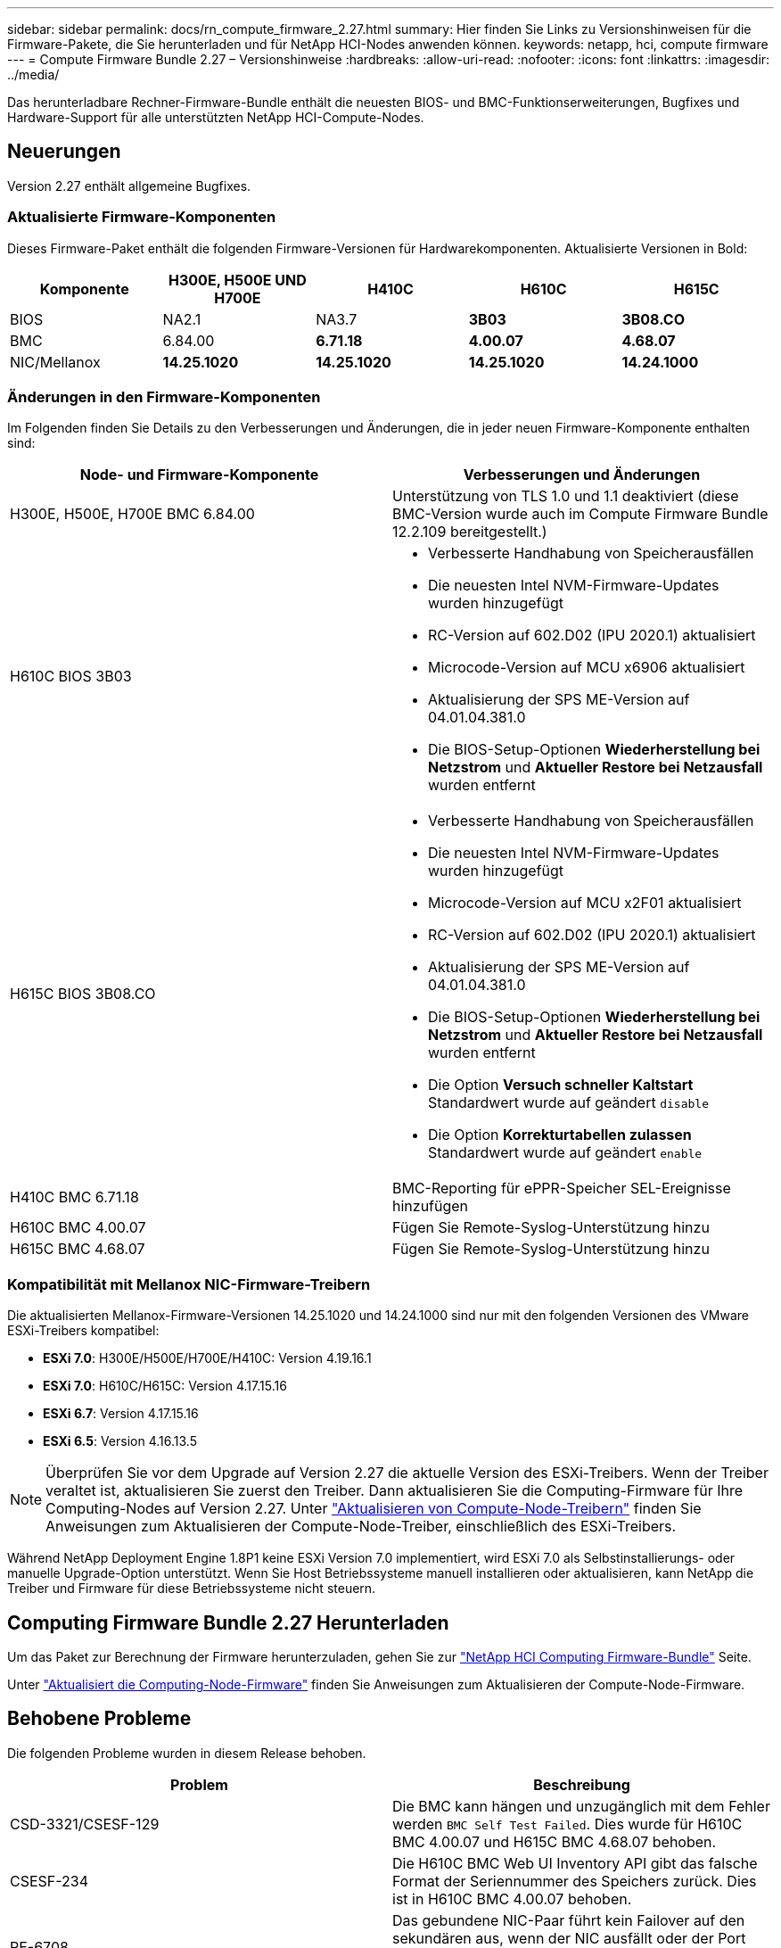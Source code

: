 ---
sidebar: sidebar 
permalink: docs/rn_compute_firmware_2.27.html 
summary: Hier finden Sie Links zu Versionshinweisen für die Firmware-Pakete, die Sie herunterladen und für NetApp HCI-Nodes anwenden können. 
keywords: netapp, hci, compute firmware 
---
= Compute Firmware Bundle 2.27 – Versionshinweise
:hardbreaks:
:allow-uri-read: 
:nofooter: 
:icons: font
:linkattrs: 
:imagesdir: ../media/


[role="lead"]
Das herunterladbare Rechner-Firmware-Bundle enthält die neuesten BIOS- und BMC-Funktionserweiterungen, Bugfixes und Hardware-Support für alle unterstützten NetApp HCI-Compute-Nodes.



== Neuerungen

Version 2.27 enthält allgemeine Bugfixes.



=== Aktualisierte Firmware-Komponenten

Dieses Firmware-Paket enthält die folgenden Firmware-Versionen für Hardwarekomponenten. Aktualisierte Versionen in Bold:

|===
| Komponente | H300E, H500E UND H700E | H410C | H610C | H615C 


| BIOS | NA2.1 | NA3.7 | *3B03* | *3B08.CO* 


| BMC | 6.84.00 | *6.71.18* | *4.00.07* | *4.68.07* 


| NIC/Mellanox | *14.25.1020* | *14.25.1020* | *14.25.1020* | *14.24.1000* 
|===


=== Änderungen in den Firmware-Komponenten

Im Folgenden finden Sie Details zu den Verbesserungen und Änderungen, die in jeder neuen Firmware-Komponente enthalten sind:

|===
| Node- und Firmware-Komponente | Verbesserungen und Änderungen 


| H300E, H500E, H700E BMC 6.84.00 | Unterstützung von TLS 1.0 und 1.1 deaktiviert (diese BMC-Version wurde auch im Compute Firmware Bundle 12.2.109 bereitgestellt.) 


| H610C BIOS 3B03  a| 
* Verbesserte Handhabung von Speicherausfällen
* Die neuesten Intel NVM-Firmware-Updates wurden hinzugefügt
* RC-Version auf 602.D02 (IPU 2020.1) aktualisiert
* Microcode-Version auf MCU x6906 aktualisiert
* Aktualisierung der SPS ME-Version auf 04.01.04.381.0
* Die BIOS-Setup-Optionen *Wiederherstellung bei Netzstrom* und *Aktueller Restore bei Netzausfall* wurden entfernt




| H615C BIOS 3B08.CO  a| 
* Verbesserte Handhabung von Speicherausfällen
* Die neuesten Intel NVM-Firmware-Updates wurden hinzugefügt
* Microcode-Version auf MCU x2F01 aktualisiert
* RC-Version auf 602.D02 (IPU 2020.1) aktualisiert
* Aktualisierung der SPS ME-Version auf 04.01.04.381.0
* Die BIOS-Setup-Optionen *Wiederherstellung bei Netzstrom* und *Aktueller Restore bei Netzausfall* wurden entfernt
* Die Option *Versuch schneller Kaltstart* Standardwert wurde auf geändert `disable`
* Die Option *Korrekturtabellen zulassen* Standardwert wurde auf geändert `enable`




| H410C BMC 6.71.18 | BMC-Reporting für ePPR-Speicher SEL-Ereignisse hinzufügen 


| H610C BMC 4.00.07 | Fügen Sie Remote-Syslog-Unterstützung hinzu 


| H615C BMC 4.68.07 | Fügen Sie Remote-Syslog-Unterstützung hinzu 
|===


=== Kompatibilität mit Mellanox NIC-Firmware-Treibern

Die aktualisierten Mellanox-Firmware-Versionen 14.25.1020 und 14.24.1000 sind nur mit den folgenden Versionen des VMware ESXi-Treibers kompatibel:

* *ESXi 7.0*: H300E/H500E/H700E/H410C: Version 4.19.16.1
* *ESXi 7.0*: H610C/H615C: Version 4.17.15.16
* *ESXi 6.7*: Version 4.17.15.16
* *ESXi 6.5*: Version 4.16.13.5



NOTE: Überprüfen Sie vor dem Upgrade auf Version 2.27 die aktuelle Version des ESXi-Treibers. Wenn der Treiber veraltet ist, aktualisieren Sie zuerst den Treiber. Dann aktualisieren Sie die Computing-Firmware für Ihre Computing-Nodes auf Version 2.27. Unter link:task_hcc_upgrade_compute_node_drivers.html["Aktualisieren von Compute-Node-Treibern"] finden Sie Anweisungen zum Aktualisieren der Compute-Node-Treiber, einschließlich des ESXi-Treibers.

Während NetApp Deployment Engine 1.8P1 keine ESXi Version 7.0 implementiert, wird ESXi 7.0 als Selbstinstallierungs- oder manuelle Upgrade-Option unterstützt. Wenn Sie Host Betriebssysteme manuell installieren oder aktualisieren, kann NetApp die Treiber und Firmware für diese Betriebssysteme nicht steuern.



== Computing Firmware Bundle 2.27 Herunterladen

Um das Paket zur Berechnung der Firmware herunterzuladen, gehen Sie zur https://mysupport.netapp.com/site/products/all/details/netapp-hci/downloads-tab/download/62542/Compute_Firmware_Bundle["NetApp HCI Computing Firmware-Bundle"^] Seite.

Unter link:task_hcc_upgrade_compute_node_firmware.html#use-the-baseboard-management-controller-bmc-user-interface-ui["Aktualisiert die Computing-Node-Firmware"] finden Sie Anweisungen zum Aktualisieren der Compute-Node-Firmware.



== Behobene Probleme

Die folgenden Probleme wurden in diesem Release behoben.

|===
| Problem | Beschreibung 


| CSD-3321/CSESF-129 | Die BMC kann hängen und unzugänglich mit dem Fehler werden `BMC Self Test Failed`. Dies wurde für H610C BMC 4.00.07 und H615C BMC 4.68.07 behoben. 


| CSESF-234 | Die H610C BMC Web UI Inventory API gibt das falsche Format der Seriennummer des Speichers zurück. Dies ist in H610C BMC 4.00.07 behoben. 


| PE-6708 | Das gebundene NIC-Paar führt kein Failover auf den sekundären aus, wenn der NIC ausfällt oder der Port deaktiviert ist. Dies wurde in der Mellanox-Firmware 14.24.1000 behoben. 
|===


== Bekannte Probleme

Im Folgenden sind bekannte Probleme in dieser Version aufgeführt, die in einigen Umgebungen möglicherweise den täglichen Betrieb beeinträchtigen könnten.

|===
| Problem | Beschreibung | Behelfslösung 


| CSESF-295 | Das Update der Compute-Node-Firmware schlägt mit einem BIOS-Update-Fehler fehl, wenn Sie die Firmware auf einem H410C Node unter Verwendung des herunterladbaren Firmware-Pakets aktualisieren.  a| 
Aktualisieren Sie das BIOS manuell auf Version NA3.7 auf dem H410C-Knoten:

. Wechseln Sie zum https://mysupport.netapp.com/site/products/all/details/netapp-hci/downloads-tab["NetApp HCI Download-Seite"^] .
. Geben Sie in das Textfeld der Dropdown-Liste ein `H410C_BIOS_3.7`.
. Wählen Sie *Go*. Anweisungen zur Aktualisierung sind im PDF-Format auf der Download-Seite verfügbar.


Nach der Aktualisierung von BIOS und BMC aktualisieren Sie die H410C Node-Firmware mit dem Paket für das Computing-Firmware-Paket 2.27.



| CSESF-328 | Auf den Nodes H410C und H300E/H500E/H700E meldet ein NIC-Sensor für die Mellanox NIC im BMC den Status „NA“ und lautet „nicht vorhanden“. | Keine 


| CSESF-309 | Die Knoten H410C und H300E/H500E/H700E können den Mellanox NIC-Port nicht nach dem manuellen Abschalten des Ports beim Ausführen von VMware EXSi 6.7u1 heraufholen. | Führen Sie den folgenden Befehl aus, um die Ports wiederherzustellen: `esxcli network nic set -n vmnic2 -a` 


| CSESF-303 | Fehler in den Netzwerkstatistiken werden für die Mellanox NIC auf H410C Nodes angezeigt. | Keine 


| CSESF-293/PE-10130 | Die Mellanox NIC-Firmware kann nach dem Upgrade auf das Compute Firmware Bundle Version 2.27 von Bootstrap OS heruntergestuft werden. | Installieren Sie die Compute-Firmware-Bundle-Version 2.27 erneut. 


| PE-11033 | Bei hohen Lasten fehlt die erwartete vmnic0 Link Nachricht manchmal in den H615C Node Log-Dateien. | Keine 


| PE-11032 | Bei hohen Lasten treten Übertragungsfehler bei der Mellanox NIC auf H610C Nodes auf. | Keine 


| PE-10954 | H610C Nodes geben manchmal die falsche MTU-Einstellung wieder, nachdem Sie die MTU mithilfe der Element Software Terminal User Interface (TUI) eingestellt haben. | Keine 
|===
[discrete]
== Weitere Informationen

* link:firmware_driver_versions.html["Unterstützte Firmware- und ESXi-Treiberversionen für NetApp HCI und Firmware-Versionen für NetApp HCI Storage Nodes"]

